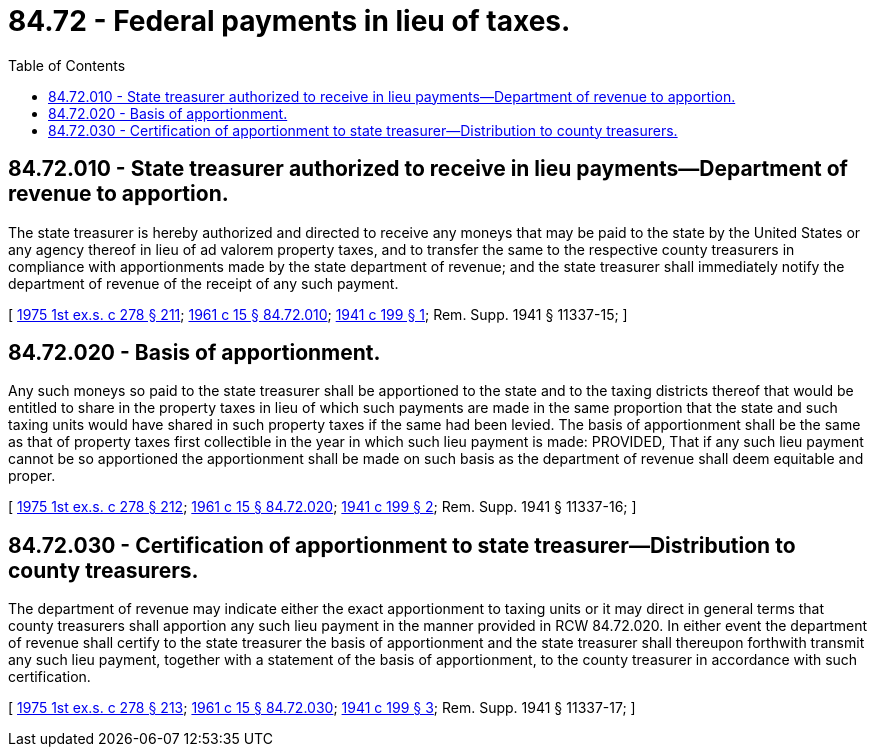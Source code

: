 = 84.72 - Federal payments in lieu of taxes.
:toc:

== 84.72.010 - State treasurer authorized to receive in lieu payments—Department of revenue to apportion.
The state treasurer is hereby authorized and directed to receive any moneys that may be paid to the state by the United States or any agency thereof in lieu of ad valorem property taxes, and to transfer the same to the respective county treasurers in compliance with apportionments made by the state department of revenue; and the state treasurer shall immediately notify the department of revenue of the receipt of any such payment.

[ http://leg.wa.gov/CodeReviser/documents/sessionlaw/1975ex1c278.pdf?cite=1975%201st%20ex.s.%20c%20278%20§%20211[1975 1st ex.s. c 278 § 211]; http://leg.wa.gov/CodeReviser/documents/sessionlaw/1961c15.pdf?cite=1961%20c%2015%20§%2084.72.010[1961 c 15 § 84.72.010]; http://leg.wa.gov/CodeReviser/documents/sessionlaw/1941c199.pdf?cite=1941%20c%20199%20§%201[1941 c 199 § 1]; Rem. Supp. 1941 § 11337-15; ]

== 84.72.020 - Basis of apportionment.
Any such moneys so paid to the state treasurer shall be apportioned to the state and to the taxing districts thereof that would be entitled to share in the property taxes in lieu of which such payments are made in the same proportion that the state and such taxing units would have shared in such property taxes if the same had been levied. The basis of apportionment shall be the same as that of property taxes first collectible in the year in which such lieu payment is made: PROVIDED, That if any such lieu payment cannot be so apportioned the apportionment shall be made on such basis as the department of revenue shall deem equitable and proper.

[ http://leg.wa.gov/CodeReviser/documents/sessionlaw/1975ex1c278.pdf?cite=1975%201st%20ex.s.%20c%20278%20§%20212[1975 1st ex.s. c 278 § 212]; http://leg.wa.gov/CodeReviser/documents/sessionlaw/1961c15.pdf?cite=1961%20c%2015%20§%2084.72.020[1961 c 15 § 84.72.020]; http://leg.wa.gov/CodeReviser/documents/sessionlaw/1941c199.pdf?cite=1941%20c%20199%20§%202[1941 c 199 § 2]; Rem. Supp. 1941 § 11337-16; ]

== 84.72.030 - Certification of apportionment to state treasurer—Distribution to county treasurers.
The department of revenue may indicate either the exact apportionment to taxing units or it may direct in general terms that county treasurers shall apportion any such lieu payment in the manner provided in RCW 84.72.020. In either event the department of revenue shall certify to the state treasurer the basis of apportionment and the state treasurer shall thereupon forthwith transmit any such lieu payment, together with a statement of the basis of apportionment, to the county treasurer in accordance with such certification.

[ http://leg.wa.gov/CodeReviser/documents/sessionlaw/1975ex1c278.pdf?cite=1975%201st%20ex.s.%20c%20278%20§%20213[1975 1st ex.s. c 278 § 213]; http://leg.wa.gov/CodeReviser/documents/sessionlaw/1961c15.pdf?cite=1961%20c%2015%20§%2084.72.030[1961 c 15 § 84.72.030]; http://leg.wa.gov/CodeReviser/documents/sessionlaw/1941c199.pdf?cite=1941%20c%20199%20§%203[1941 c 199 § 3]; Rem. Supp. 1941 § 11337-17; ]

